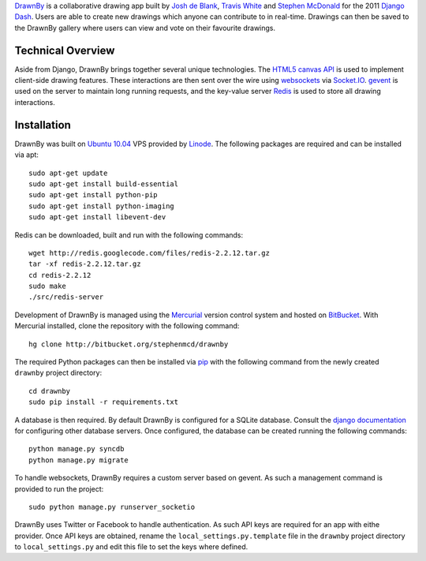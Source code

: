 `DrawnBy`_ is a collaborative drawing app built by `Josh de Blank`_,
`Travis White`_ and `Stephen McDonald`_ for the 2011 `Django Dash`_.
Users are able to create new drawings which anyone can contribute to
in real-time. Drawings can then be saved to the DrawnBy gallery where
users can view and vote on their favourite drawings.

Technical Overview
------------------

Aside from Django, DrawnBy brings together several unique technologies.
The `HTML5 canvas API`_ is used to implement client-side drawing features.
These interactions are then sent over the wire using `websockets`_
via `Socket.IO`_. `gevent`_ is used on the server to maintain long running
requests, and the key-value server `Redis`_ is used to store all drawing
interactions.

Installation
------------

DrawnBy was built on `Ubuntu 10.04`_ VPS provided by `Linode`_. The
following packages are required and can be installed via apt::

    sudo apt-get update
    sudo apt-get install build-essential
    sudo apt-get install python-pip
    sudo apt-get install python-imaging
    sudo apt-get install libevent-dev

Redis can be downloaded, built and run with the following commands::

    wget http://redis.googlecode.com/files/redis-2.2.12.tar.gz
    tar -xf redis-2.2.12.tar.gz
    cd redis-2.2.12
    sudo make
    ./src/redis-server

Development of DrawnBy is managed using the `Mercurial`_ version control
system and hosted on `BitBucket`_. With Mercurial installed, clone the
repository with the following command::

    hg clone http://bitbucket.org/stephenmcd/drawnby

The required Python packages can then be installed via `pip`_ with the
following command from the newly created ``drawnby`` project directory::

    cd drawnby
    sudo pip install -r requirements.txt

A database is then required. By default DrawnBy is configured for a SQLite
database. Consult the `django documentation`_ for configuring other
database servers. Once configured, the database can be created running the
following commands::

    python manage.py syncdb
    python manage.py migrate

To handle websockets, DrawnBy requires a custom server based on gevent.
As such a management command is provided to run the project::

    sudo python manage.py runserver_socketio

DrawnBy uses Twitter or Facebook to handle authentication. As such API
keys are required for an app with eithe provider. Once API keys are
obtained, rename the ``local_settings.py.template`` file in the ``drawnby``
project directory to ``local_settings.py`` and edit this file to set the
keys where defined.

.. _`DrawnBy`: http://drawnby.jupo.org/
.. _`Django Dash`: http://djangodash.com/
.. _`HTML5 canvas API`: http://www.whatwg.org/specs/web-apps/current-work/multipage/the-canvas-element.html
.. _`websockets`: http://dev.w3.org/html5/websockets/
.. _`Socket.IO`: http://socket.io/
.. _`gevent`: http://www.gevent.org/
.. _`Redis`: http://redis.io/
.. _`Linode`: http://www.linode.com/
.. _`Ubuntu 10.04`: http://www.ubuntu.com/
.. _`Mercurial`: http://mercurial.selenic.com/
.. _`BitBucket`: https://bitbucket.org/
.. _`pip`: http://www.pip-installer.org/
.. _`django documentation`: https://docs.djangoproject.com/en/1.3/ref/databases/
.. _`Josh de Blank`: http://joshdeblank.com/
.. _`Travis White`: http://www.traviswhite.com.au/
.. _`Stephen McDonald`: http://steve.jupo.org/
